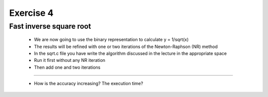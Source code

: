 =================================================================
Exercise 4
=================================================================

Fast inverse square root
------------------------

  - We are now going to use the binary representation to calculate y = 1/sqrt(x)
  - The results will be refined with one or two iterations of the Newton-Raphson (NR) method
  - In the sqrt.c file you have write the algorithm discussed in the lecture in the appropriate space
  - Run it first without any NR iteration
  - Then add one and two iterations

------------

  - How is the accuracy increasing? The execution time?
